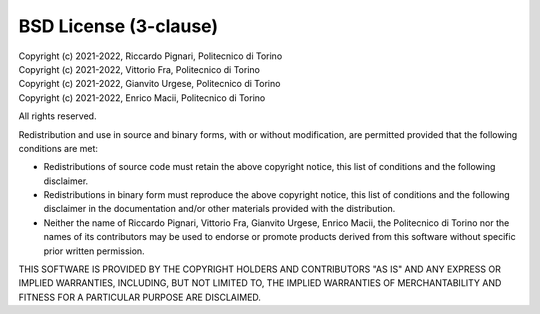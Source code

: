 BSD License (3-clause)
======================

| Copyright (c) 2021-2022, Riccardo Pignari, Politecnico di Torino
| Copyright (c) 2021-2022, Vittorio Fra, Politecnico di Torino
| Copyright (c) 2021-2022, Gianvito Urgese, Politecnico di Torino
| Copyright (c) 2021-2022, Enrico Macii, Politecnico di Torino
All rights reserved.

Redistribution and use in source and binary forms, with or without modification, are permitted provided that the following conditions are met:

* Redistributions of source code must retain the above copyright notice, this list of conditions and the following disclaimer.

* Redistributions in binary form must reproduce the above copyright notice, this list of conditions and the following disclaimer in the documentation and/or other materials provided with the distribution.

* Neither the name of Riccardo Pignari, Vittorio Fra, Gianvito Urgese, Enrico Macii, the Politecnico di Torino nor the names of its contributors may be used to endorse or promote products derived from this software without specific prior written permission.

THIS SOFTWARE IS PROVIDED BY THE COPYRIGHT HOLDERS AND CONTRIBUTORS "AS IS" AND ANY EXPRESS OR IMPLIED WARRANTIES, INCLUDING, BUT NOT LIMITED TO, THE IMPLIED WARRANTIES OF MERCHANTABILITY AND FITNESS FOR A PARTICULAR PURPOSE ARE DISCLAIMED.
